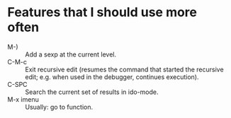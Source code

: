 * Features that I should use more often
  - M-) :: Add a sexp at the current level.
  - C-M-c :: Exit recursive edit (resumes the command that started the recursive edit; e.g. when used in the debugger, continues execution).
  - C-SPC :: Search the current set of results in ido-mode.
  - M-x imenu :: Usually: go to function.
